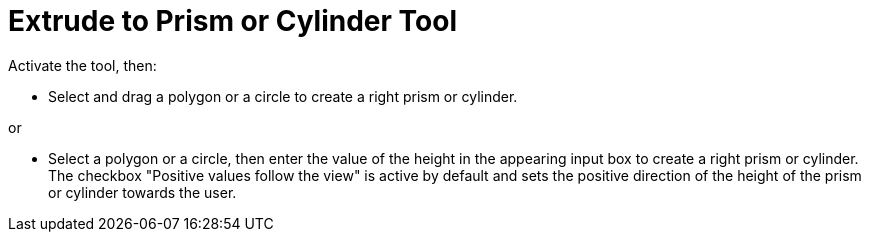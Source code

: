 = Extrude to Prism or Cylinder Tool
:page-en: tools/Extrude_to_Prism_or_Cylinder
ifdef::env-github[:imagesdir: /en/modules/ROOT/assets/images]

Activate the tool, then:

* Select and drag a polygon or a circle to create a right prism or cylinder.

or

* Select a polygon or a circle, then enter the value of the height in the appearing input box to create a right prism or cylinder. The checkbox "Positive values follow the view" is active by default and sets the positive direction of the height of the prism or cylinder towards the user.
